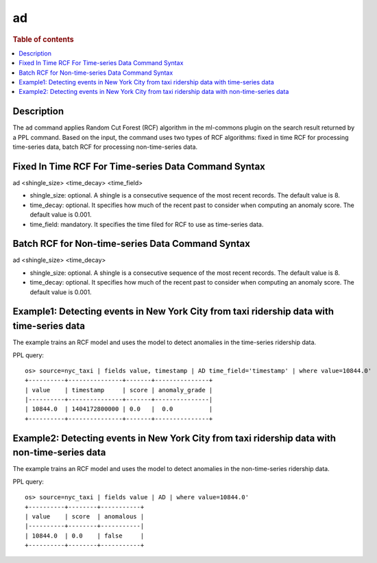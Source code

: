 =============
ad
=============

.. rubric:: Table of contents

.. contents::
   :local:
   :depth: 2


Description
============
| The ``ad`` command applies Random Cut Forest (RCF) algorithm in the ml-commons plugin on the search result returned by a PPL command. Based on the input, the command uses two types of RCF algorithms: fixed in time RCF for processing time-series data, batch RCF for processing non-time-series data.


Fixed In Time RCF For Time-series Data Command Syntax
=====================================================
ad <shingle_size> <time_decay> <time_field>

* shingle_size: optional. A shingle is a consecutive sequence of the most recent records. The default value is 8.
* time_decay: optional. It specifies how much of the recent past to consider when computing an anomaly score. The default value is 0.001.
* time_field: mandatory. It specifies the time filed for RCF to use as time-series data.


Batch RCF for Non-time-series Data Command Syntax
=================================================
ad <shingle_size> <time_decay>

* shingle_size: optional. A shingle is a consecutive sequence of the most recent records. The default value is 8.
* time_decay: optional. It specifies how much of the recent past to consider when computing an anomaly score. The default value is 0.001.


Example1: Detecting events in New York City from taxi ridership data with time-series data
==========================================================================================

The example trains an RCF model and uses the model to detect anomalies in the time-series ridership data.

PPL query::

    os> source=nyc_taxi | fields value, timestamp | AD time_field='timestamp' | where value=10844.0'
    +----------+---------------+-------+---------------+
    | value    | timestamp     | score | anomaly_grade |
    |----------+---------------+-------+---------------|
    | 10844.0  | 1404172800000 | 0.0   |  0.0          |
    +----------+---------------+-------+---------------+


Example2: Detecting events in New York City from taxi ridership data with non-time-series data
==============================================================================================

The example trains an RCF model and uses the model to detect anomalies in the non-time-series ridership data.

PPL query::

    os> source=nyc_taxi | fields value | AD | where value=10844.0'
    +----------+--------+-----------+
    | value    | score  | anomalous |
    |----------+--------+-----------|
    | 10844.0  | 0.0    | false     |
    +----------+--------+-----------+

